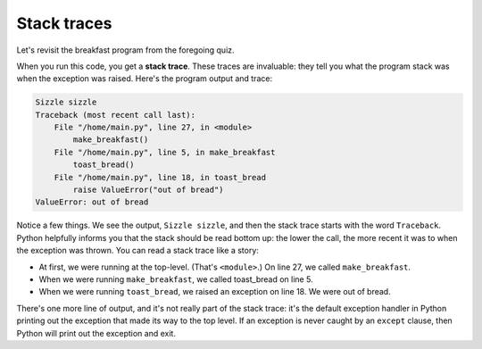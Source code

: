 Stack traces
============

Let's revisit the breakfast program from the foregoing quiz.

.. runner:: 

    bread = 0

    def make_breakfast():
        fry_eggs()
        toast_bread()

    def fry_eggs():
        print("Sizzle sizzle")
        return

    def buy_bread():
        global bread
        bread = bread + 10

    def toast_bread():
        global bread
        if bread <= 0:
            raise ValueError("out of bread")

        wait_for_toaster()
        return

    def wait_for_toaster():
        print("Ding ding!")
        return

    make_breakfast()

When you run this code, you get a **stack trace**. These traces are invaluable: they tell you what the program stack was when the exception was raised. Here's the program output and trace:

.. code-block:: 

    Sizzle sizzle
    Traceback (most recent call last):
        File "/home/main.py", line 27, in <module>
            make_breakfast()
        File "/home/main.py", line 5, in make_breakfast
            toast_bread()
        File "/home/main.py", line 18, in toast_bread
            raise ValueError("out of bread")
    ValueError: out of bread

Notice a few things. We see the output, ``Sizzle sizzle``, and then the stack trace starts with the word ``Traceback``. Python helpfully informs you that the stack should be read bottom up: the lower the call, the more recent it was to when the exception was thrown. You can read a stack trace like a story:

* At first, we were running at the top-level. (That's ``<module>``.) On line 27, we called ``make_breakfast``.
* When we were running ``make_breakfast``, we called toast_bread on line 5.
* When we were running ``toast_bread``, we raised an exception on line 18. We were out of bread.

There's one more line of output, and it's not really part of the stack trace: it's the default exception handler in Python printing out the exception that made its way to the top level. If an exception is never caught by an ``except`` clause, then Python will print out the exception and exit.
